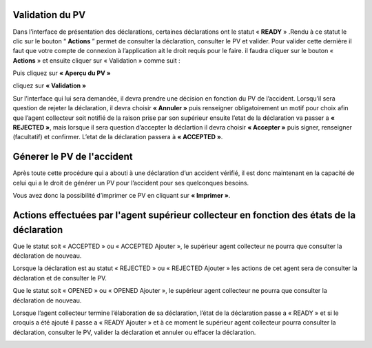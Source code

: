 
Validation du PV
================
Dans l’interface de présentation des déclarations, certaines déclarations ont le statut « **READY** » .Rendu
à ce statut le clic sur le bouton “ **Actions** ” permet de consulter la déclaration, consulter le PV et valider.
Pour valider cette dernière il faut que votre compte de connexion à l’application ait le droit requis pour le
faire. il faudra cliquer sur le bouton « **Actions** » et ensuite cliquer sur « Validation » comme suit :


.. image:: ../Images/img-police1&2/Valider_pv1.PNG
    :name: Valider le PV
.. centered:: Valider le PV

Puis cliquez sur **« Aperçu du PV »**

.. image:: ../Images/img-police1&2/Valider_pv2.PNG
    :name: Voir l'apperçu du PV
.. centered:: Voir l'apperçu du PV

cliquez sur **« Validation »**

.. image:: ../Images/img-police1&2/Valider_pv3.PNG
    :name: Apperçu du PV
.. centered:: Apperçu du PV

Sur l’interface qui lui sera demandée, il devra prendre une décision en fonction du PV de l’accident. Lorsqu’il sera question de rejeter la déclaration, il devra choisir **« Annuler »** puis renseigner obligatoirement un motif pour choix afin que l’agent collecteur soit notifié de la raison prise par son supérieur ensuite l’etat de la déclaration va passer a **« REJECTED »**, mais lorsque il sera question d’accepter la déclartion il devra choisir **« Accepter »** puis signer, renseigner (facultatif) et confirmer. L’etat de la déclaration passera à **« ACCEPTED »**. 

.. image:: ../Images/img-police1&2/Valider_pv4.PNG
    :name: Choix de validation
.. centered:: Choix de validation

.. image:: ../Images/img-police1&2/Valider_pv5.PNG
    :name: Motif
.. centered:: Motif

Génerer le PV de l'accident
===========================
Après toute cette procédure qui a abouti à une déclaration d’un accident vérifié, il est donc maintenant en la capacité de celui qui a le droit de générer un PV pour l’accident pour ses quelconques besoins.

.. image:: ../Images/img-police1&2/gen_pv.jpg
    :name: Générer PV
.. centered:: Générer PV

Vous avez donc la possibilité d’imprimer ce PV en cliquant sur **« Imprimer »**.

Actions effectuées par l'agent supérieur collecteur en fonction des états de la déclaration
===========================================================================================
Que le statut soit « ACCEPTED » ou « ACCEPTED Ajouter », le supérieur agent collecteur ne pourra que consulter la déclaration de nouveau.

.. image:: ../Images/img-police1&2/accepted.jpg
    :name: Action du supérieur de l'agent collecteur à l'état ACCEPTED
.. centered:: Action du supérieur de l'agent collecteur à l'état ACCEPTED

Lorsque la déclaration est au statut « REJECTED » ou « REJECTED Ajouter » les actions de cet agent sera de consulter la déclaration et de consulter le PV.

.. image:: ../Images/img-police1&2/rej_sup.jpg
    :name: Action du supérieur de l'agent collecteur à l'état REJECTED
.. centered:: Action du supérieur de l'agent collecteur à l'état REJECTED

Que le statut soit « OPENED » ou « OPENED Ajouter », le supérieur agent collecteur ne pourra que consulter la déclaration de nouveau. 

.. image:: ../Images/img-police1&2/open_sup.jpg
    :name: Action du supérieur de l'agent collecteur à l'état OPENED
.. centered:: Action du supérieur de l'agent collecteur à l'état OPENED

Lorsque l’agent collecteur termine l’élaboration de sa déclaration, l’état de la déclaration passe a « READY » et si le croquis a été ajouté il passe a « READY Ajouter » et à ce moment le supérieur agent collecteur pourra consulter la déclaration, consulter le PV, valider la déclaration et annuler ou effacer la déclaration.

.. image:: ../Images/img-police1&2/read_sup.jpg
    :name: Action du supérieur de l'agent collecteur à l'état READY
.. centered:: Action du supérieur de l'agent collecteur à l'état READY





